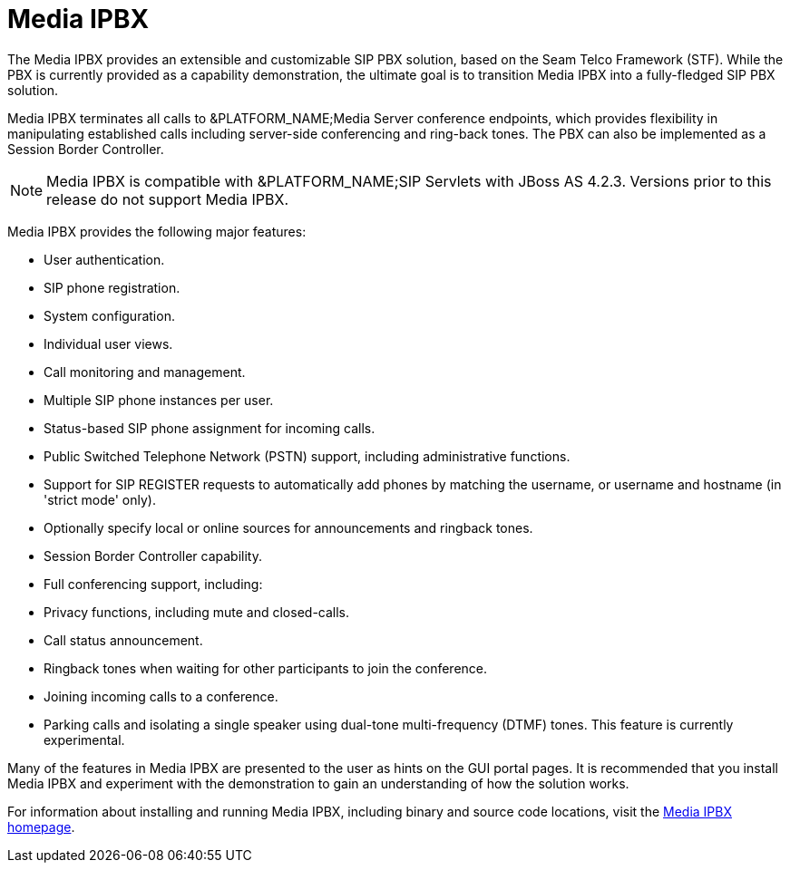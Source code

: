
[[_mipbx_media_ipbx]]
= Media IPBX

The Media IPBX provides an extensible and customizable SIP PBX solution, based on the Seam Telco Framework (STF).  While the PBX is currently provided as a capability demonstration, the ultimate goal is to transition Media IPBX into a fully-fledged SIP PBX solution.

Media IPBX terminates all calls to &PLATFORM_NAME;Media Server conference endpoints, which provides flexibility in manipulating established calls including server-side conferencing and ring-back tones.
The PBX can also be implemented as a Session Border Controller.

NOTE: Media IPBX is compatible with &PLATFORM_NAME;SIP Servlets with JBoss AS 4.2.3.
Versions prior to this release do not support Media IPBX.

Media IPBX provides the following major features: 

* User authentication.
* SIP phone registration.
* System configuration.
* Individual user views.
* Call monitoring and management.
* Multiple SIP phone instances per user.
* Status-based SIP phone assignment for incoming calls.
* Public Switched Telephone Network (PSTN) support, including administrative functions.
* Support for SIP REGISTER requests to automatically add phones by matching the username, or username and hostname (in 'strict mode' only).
* Optionally specify local or online sources for announcements and ringback tones.
* Session Border Controller capability.
* Full conferencing support, including:
+
* Privacy functions, including mute and closed-calls.
* Call status announcement.
* Ringback tones when waiting for other participants to join the conference.
* Joining incoming calls to a conference.
* Parking calls and isolating a single speaker using dual-tone multi-frequency (DTMF) tones.
  This feature is currently experimental.
    

Many of the features in Media IPBX are presented to the user as hints on the GUI portal pages.
It is recommended that you install Media IPBX and experiment with the demonstration to gain an understanding of how the solution works.

For information about installing and running Media IPBX, including binary and source code locations, visit the http://www.mobicents.org/mss-ipbx.html[Media IPBX homepage].